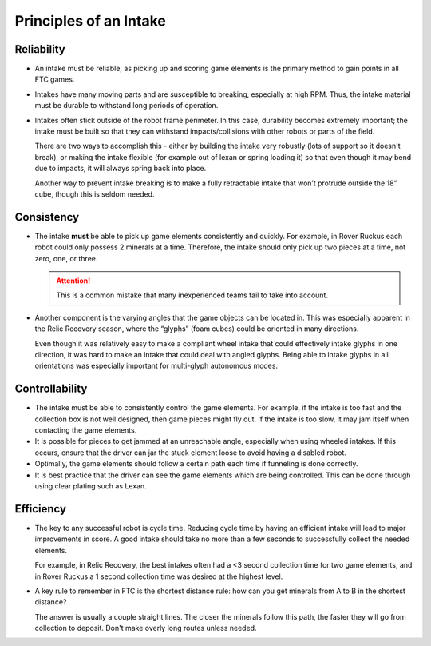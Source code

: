 Principles of an Intake
=======================

Reliability
-----------

- An intake must be reliable, as picking up and scoring game elements is the primary method to gain points in all FTC games.

- Intakes have many moving parts and are susceptible to breaking, especially at high RPM. Thus, the intake material must be durable to withstand long periods of operation.

- Intakes often stick outside of the robot frame perimeter. In this case, durability becomes extremely important; the intake must be built so that they can withstand impacts/collisions with other robots or parts of the field.

  There are two ways to accomplish this - either by building the intake very robustly (lots of support so it doesn't break), or making the intake flexible (for example out of lexan or spring loading it) so that even though it may bend due to impacts, it will always spring back into place.

  Another way to prevent intake breaking is to make a fully retractable intake that won’t protrude outside the 18” cube, though this is seldom needed.

Consistency
-----------

- The intake **must** be able to pick up game elements consistently and quickly. For example, in Rover Ruckus each robot could only possess 2 minerals at a time. Therefore, the intake should only pick up two pieces at a time, not zero, one, or three.

  .. attention:: This is a common mistake that many inexperienced teams fail to take into account.

- Another component is the varying angles that the game objects can be located in. This was especially apparent in the Relic Recovery season, where the “glyphs” (foam cubes) could be oriented in many directions.

  Even though it was relatively easy to make a compliant wheel intake that could effectively intake glyphs in one direction, it was hard to make an intake that could deal with angled glyphs. Being able to intake glyphs in all orientations was especially important for multi-glyph autonomous modes.

Controllability
---------------

- The intake must be able to consistently control the game elements. For example, if the intake is too fast and the collection box is not well designed, then game pieces might fly out. If the intake is too slow, it may jam itself when contacting the game elements.
- It is possible for pieces to get jammed at an unreachable angle, especially when using wheeled intakes. If this occurs, ensure that the driver can jar the stuck element loose to avoid having a disabled robot.
- Optimally, the game elements should follow a certain path each time if funneling is done correctly.
- It is best practice that the driver can see the game elements which are being controlled. This can be done through using clear plating such as Lexan.

Efficiency
----------

- The key to any successful robot is cycle time. Reducing cycle time by having an efficient intake will lead to major improvements in score. A good intake should take no more than a few seconds to successfully collect the needed elements.

  For example, in Relic Recovery, the best intakes often had a <3 second collection time for two game elements, and in Rover Ruckus a 1 second collection time was desired at the highest level.
- A key rule to remember in FTC is the shortest distance rule: how can you get minerals from A to B in the shortest distance?

  The answer is usually a couple straight lines. The closer the minerals follow this path, the faster they will go from collection to deposit. Don't make overly long routes unless needed.
